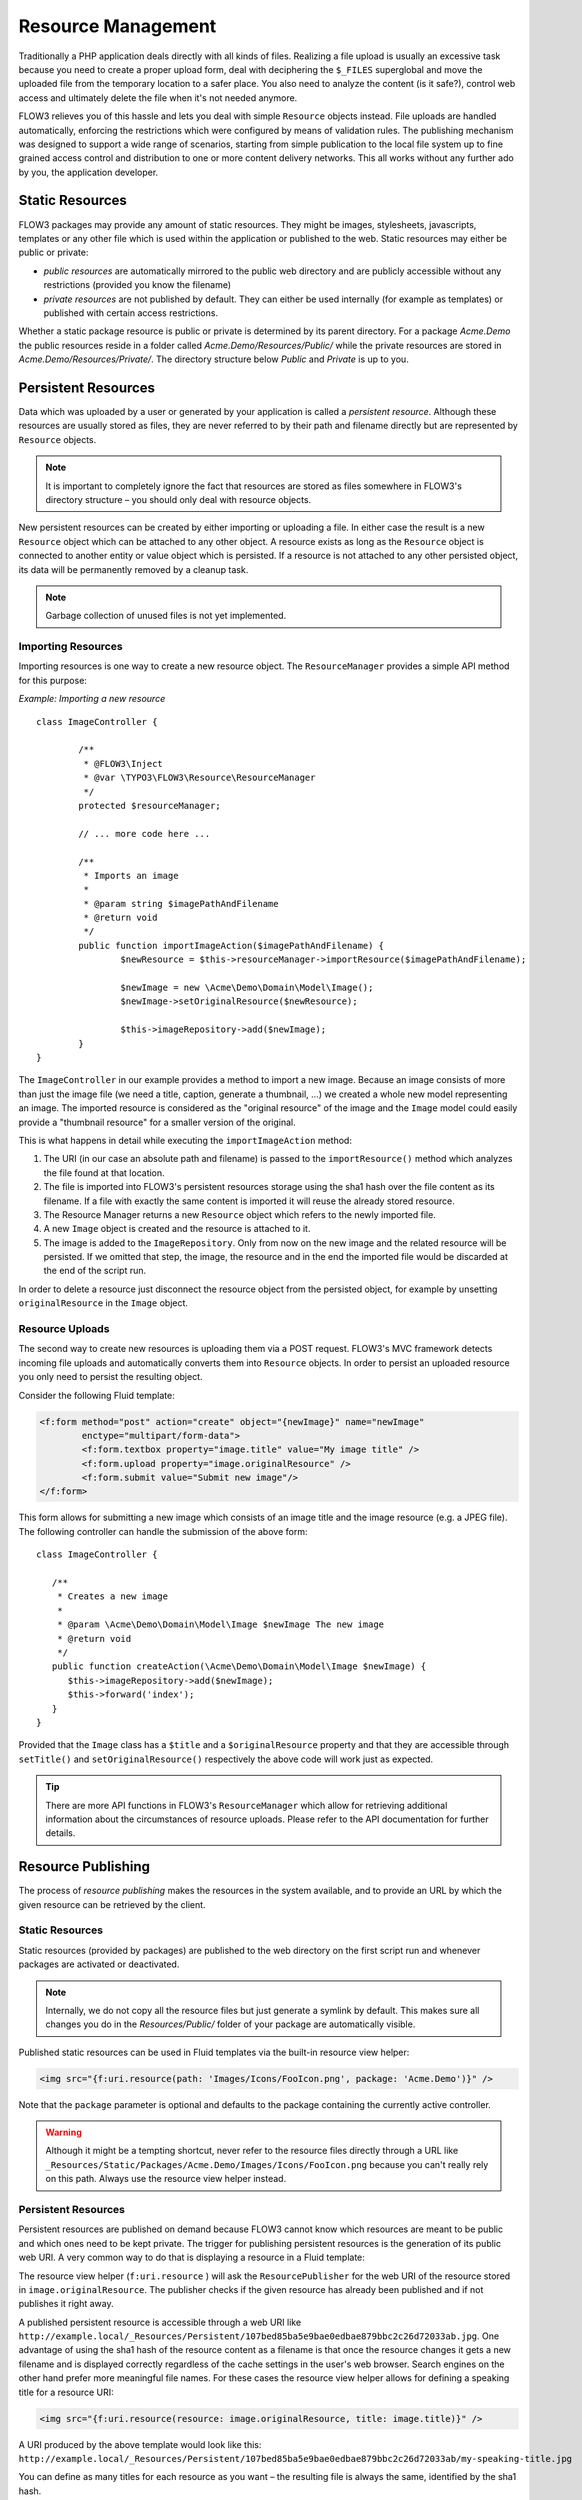 ===================
Resource Management
===================

.. sectionauthor:: Robert Lemke <robert@typo3.org>


Traditionally a PHP application deals directly with all kinds of files. Realizing a file
upload is usually an excessive task because you need to create a proper upload form, deal
with deciphering the ``$_FILES`` superglobal and move the uploaded file from the temporary
location to a safer place. You also need to analyze the content (is it safe?), control web
access and ultimately delete the file when it's not needed anymore.

FLOW3 relieves you of this hassle and lets you deal with simple ``Resource`` objects
instead. File uploads are handled automatically, enforcing the restrictions which were
configured by means of validation rules. The publishing mechanism was designed to support
a wide range of scenarios, starting from simple publication to the local file system up to
fine grained access control and distribution to one or more content delivery networks.
This all works without any further ado by you, the application developer.

Static Resources
================

FLOW3 packages may provide any amount of static resources. They might be images,
stylesheets, javascripts, templates or any other file which is used within the application
or published to the web. Static resources may either be public or private:

* *public resources* are automatically mirrored to the public web directory and are publicly
  accessible without any restrictions (provided you know the filename)
* *private resources* are not published by default. They can either be used internally (for
  example as templates) or published with certain access restrictions.

Whether a static package resource is public or private is determined by its parent
directory. For a package *Acme.Demo* the public resources reside in a folder called
*Acme.Demo/Resources/Public/* while the private resources are stored in
*Acme.Demo/Resources/Private/*. The directory structure below *Public* and *Private* is up
to you.

Persistent Resources
====================

Data which was uploaded by a user or generated by your application is called a *persistent
resource*. Although these resources are usually stored as files, they are never referred
to by their path and filename directly but are represented by ``Resource`` objects.

.. note::

	It is important to completely ignore the fact that resources are stored as files
	somewhere in FLOW3's directory structure – you should only deal with resource objects.

New persistent resources can be created by either importing or uploading a file. In either
case the result is a new ``Resource`` object which can be attached to any other object. A
resource exists as long as the ``Resource`` object is connected to another entity or value
object which is persisted. If a resource is not attached to any other persisted object,
its data will be permanently removed by a cleanup task.

.. note:: Garbage collection of unused files is not yet implemented.

Importing Resources
-------------------

Importing resources is one way to create a new resource object. The ``ResourceManager``
provides a simple API method for this purpose:

*Example: Importing a new resource* ::

	class ImageController {

		/**
		 * @FLOW3\Inject
		 * @var \TYPO3\FLOW3\Resource\ResourceManager
		 */
		protected $resourceManager;

		// ... more code here ...

		/**
		 * Imports an image
		 *
		 * @param string $imagePathAndFilename
		 * @return void
		 */
		public function importImageAction($imagePathAndFilename) {
			$newResource = $this->resourceManager->importResource($imagePathAndFilename);

			$newImage = new \Acme\Demo\Domain\Model\Image();
			$newImage->setOriginalResource($newResource);

			$this->imageRepository->add($newImage);
		}
	}

The ``ImageController`` in our example provides a method to import a new image. Because an
image consists of more than just the image file (we need a title, caption, generate a
thumbnail, ...) we created a whole new model representing an image. The imported resource
is considered as the "original resource" of the image and the ``Image`` model could easily
provide a "thumbnail resource" for a smaller version of the original.

This is what happens in detail while executing the ``importImageAction`` method:

#. The URI (in our case an absolute path and filename) is passed to the ``importResource()``
   method which analyzes the file found at that location.
#. The file is imported into FLOW3's persistent resources storage  using the sha1 hash over
   the file content as its filename. If a file with exactly the same content is imported
   it will reuse the already stored resource.
#. The Resource Manager returns a new ``Resource`` object which refers to the newly
   imported file.
#. A new ``Image`` object is created and the resource is attached to it.
#. The image is added to the ``ImageRepository``. Only from now on the new image and the
   related resource will be persisted. If we omitted that step, the image, the resource
   and in the end the imported file would be discarded at the end of the script run.

In order to delete a resource just disconnect the resource object from the persisted
object, for example by unsetting ``originalResource`` in the ``Image`` object.

Resource Uploads
----------------

The second way to create new resources is uploading them via a POST request. FLOW3's MVC
framework detects incoming file uploads and automatically converts them into ``Resource``
objects. In order to persist an uploaded resource you only need to persist the resulting
object.

Consider the following Fluid template:

.. code-block:: xml

	<f:form method="post" action="create" object="{newImage}" name="newImage"
		enctype="multipart/form-data">
		<f:form.textbox property="image.title" value="My image title" />
		<f:form.upload property="image.originalResource" />
		<f:form.submit value="Submit new image"/>
	</f:form>


This form allows for submitting a new image which consists of an image title and the image
resource (e.g. a JPEG file). The following controller can handle the submission of the above
form::

	class ImageController {

	   /**
	    * Creates a new image
	    *
	    * @param \Acme\Demo\Domain\Model\Image $newImage The new image
	    * @return void
	    */
	   public function createAction(\Acme\Demo\Domain\Model\Image $newImage) {
	      $this->imageRepository->add($newImage);
	      $this->forward('index');
	   }
	}

Provided that the ``Image`` class has a ``$title`` and a ``$originalResource`` property and
that they are accessible through ``setTitle()`` and ``setOriginalResource()`` respectively the
above code will work just as expected.

.. tip::

	There are more API functions in FLOW3's ``ResourceManager`` which allow for retrieving
	additional information about the circumstances of resource uploads. Please refer to
	the API documentation for further details.

Resource Publishing
===================

The process of *resource publishing* makes the resources in the system available,
and to provide an URL by which the given resource can be retrieved by the client.

Static Resources
----------------

Static resources (provided by packages) are published to the web directory on the first
script run and whenever packages are activated or deactivated.

.. note:: Internally, we do not copy all the resource files but just generate a symlink
	by default. This makes sure all changes you do in the *Resources/Public/* folder
	of your package are automatically visible.

Published static resources can be used in Fluid templates via the built-in resource view
helper:

.. code-block:: html

	<img src="{f:uri.resource(path: 'Images/Icons/FooIcon.png', package: 'Acme.Demo')}" />

Note that the ``package`` parameter is optional and defaults to the
package containing the currently active controller.

.. warning::

	Although it might be a tempting shortcut, never refer to the resource files directly
	through a URL like ``_Resources/Static/Packages/Acme.Demo/Images/Icons/FooIcon.png``
	because you can't really rely on this path. Always use the resource view helper
	instead.

Persistent Resources
--------------------

Persistent resources are published on demand because FLOW3 cannot know which resources are
meant to be public and which ones need to be kept private. The trigger for publishing
persistent resources is the generation of its public web URI. A very common way to do that
is displaying a resource in a Fluid template:

.. code-block: html

	<img src="{f:uri.resource(resource: image.originalResource)}" />

The resource view helper (``f:uri.resource`` ) will ask the ``ResourcePublisher`` for the
web URI of the resource stored in ``image.originalResource``. The publisher checks if the
given resource has already been published and if not publishes it right away.

A published persistent resource is accessible through a web URI like
``http://example.local/_Resources/Persistent/107bed85ba5e9bae0edbae879bbc2c26d72033ab.jpg``.
One advantage of using the sha1 hash of the resource content as a filename is that once the
resource changes it gets a new filename and is displayed correctly regardless of the cache
settings in the user's web browser. Search engines on the other hand prefer more meaningful
file names. For these cases the resource view helper allows for defining a speaking title
for a resource URI:

.. code-block :: html

	<img src="{f:uri.resource(resource: image.originalResource, title: image.title)}" />

A URI produced by the above template would look like this:
``http://example.local/_Resources/Persistent/107bed85ba5e9bae0edbae879bbc2c26d72033ab/my-speaking-title.jpg``

You can define as many titles for each resource as you want – the resulting file is always
the same, identified by the sha1 hash.

.. note:: FLOW3 ships a *mod_rewrite* rule to map the speaking titles to the hash files.

Mirror Mode
-----------

Publishing resources basically means copying files from a private location to the public
web directory. FLOW3 instead creates symbolic links, making the resource publishing
process fast.

If your operating system does not support symbolic links, you will not be able to use FLOW3.

Resource Stream Wrapper
=======================

Static resources are often used by packages internally. Typical use cases are templates,
XML, YAML or other data files and images for further processing. You might be tempted to
refer to these files by using one of the ``FLOW3_PATH_*`` constants or by creating a path
relative to your package. A much better and more convenient way is using FLOW3's built-in
stream package resources wrapper.

The following example reads the content of the file
``Acme.Demo/Resources/Private/Templates/SomeTemplate.html`` into a variable:

*Example: Accessing static resources* ::

	$template = file_get_contents(
		'resource://Acme.Demo/Private/Templates/SomeTemplate.html
	');

Likewise you might get into a situation where you need to programmatically access
persistent resources. The resource stream wrapper also supports these, all you need to do
is passing the resource hash:

*Example: Accessing persisted resources* ::

	$imageFile = file_get_contents('resource://' . $resource);

Note that you need to have a ``Resource`` object in order to access its file and that the
above example only works because ``Resource`` provides a ``__toString()`` method which
returns the resource's hash.

You are encouraged to use this stream wrapper wherever you need to access a static or
persisted resource in your PHP code.
